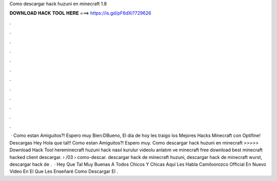 Como descargar hack huzuni en minecraft 1.8

𝐃𝐎𝐖𝐍𝐋𝐎𝐀𝐃 𝐇𝐀𝐂𝐊 𝐓𝐎𝐎𝐋 𝐇𝐄𝐑𝐄 ===> https://is.gd/pF6dXi?729626

.

.

.

.

.

.

.

.

.

.

.

.

 · Como estan Amiguitos?! Espero muy Bien:DBueno, El dia de hoy les traigo los Mejores Hacks Minecraft con Optifine! Descargas Hey Hola que tal!! Como estan Amiguitos?! Espero muy. Como descargar hack huzuni en minecraft >>>>> Download Hack Tool hereminecraft huzuni hack nasıl kurulur videolu anlatım ve minecraft free download best minecraft hacked client descargar.  › /03 › como-descar. descargar hack de minecraft huzuni, descargar hack de minecraft wurst, descargar hack de .  · Hey Que Tal Muy Buenas A Todos Chicos Y Chicas Aquí Les Habla Camiloorozco Official En Nuevo Vídeo En El Que Les Enseñaré Como Descargar El .